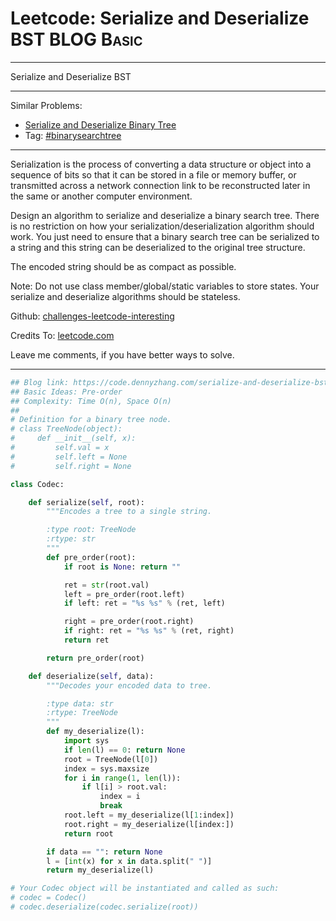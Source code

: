 * Leetcode: Serialize and Deserialize BST                        :BLOG:Basic:
#+STARTUP: showeverything
#+OPTIONS: toc:nil \n:t ^:nil creator:nil d:nil
:PROPERTIES:
:type:     binarysearchtree
:END:
---------------------------------------------------------------------
Serialize and Deserialize BST
---------------------------------------------------------------------
Similar Problems:
- [[https://code.dennyzhang.com/serialize-and-deserialize-binary-tree][Serialize and Deserialize Binary Tree]]
- Tag: [[https://code.dennyzhang.com/tag/binarysearchtree][#binarysearchtree]]
---------------------------------------------------------------------
Serialization is the process of converting a data structure or object into a sequence of bits so that it can be stored in a file or memory buffer, or transmitted across a network connection link to be reconstructed later in the same or another computer environment.

Design an algorithm to serialize and deserialize a binary search tree. There is no restriction on how your serialization/deserialization algorithm should work. You just need to ensure that a binary search tree can be serialized to a string and this string can be deserialized to the original tree structure.

The encoded string should be as compact as possible.

Note: Do not use class member/global/static variables to store states. Your serialize and deserialize algorithms should be stateless.

Github: [[url-external:https://github.com/DennyZhang/challenges-leetcode-interesting/tree/master/serialize-and-deserialize-bst][challenges-leetcode-interesting]]

Credits To: [[url-external:https://leetcode.com/problems/serialize-and-deserialize-bst/description/][leetcode.com]]

Leave me comments, if you have better ways to solve.
---------------------------------------------------------------------
#+BEGIN_SRC python
## Blog link: https://code.dennyzhang.com/serialize-and-deserialize-bst
## Basic Ideas: Pre-order
## Complexity: Time O(n), Space O(n)
##
# Definition for a binary tree node.
# class TreeNode(object):
#     def __init__(self, x):
#         self.val = x
#         self.left = None
#         self.right = None

class Codec:

    def serialize(self, root):
        """Encodes a tree to a single string.
        
        :type root: TreeNode
        :rtype: str
        """
        def pre_order(root):
            if root is None: return ""
            
            ret = str(root.val)
            left = pre_order(root.left)
            if left: ret = "%s %s" % (ret, left)
            
            right = pre_order(root.right)
            if right: ret = "%s %s" % (ret, right)
            return ret

        return pre_order(root)

    def deserialize(self, data):
        """Decodes your encoded data to tree.
        
        :type data: str
        :rtype: TreeNode
        """
        def my_deserialize(l):
            import sys
            if len(l) == 0: return None
            root = TreeNode(l[0])
            index = sys.maxsize
            for i in range(1, len(l)):
                if l[i] > root.val:
                    index = i
                    break
            root.left = my_deserialize(l[1:index])
            root.right = my_deserialize(l[index:])
            return root

        if data == "": return None
        l = [int(x) for x in data.split(" ")]
        return my_deserialize(l)        
        
# Your Codec object will be instantiated and called as such:
# codec = Codec()
# codec.deserialize(codec.serialize(root))
#+END_SRC

